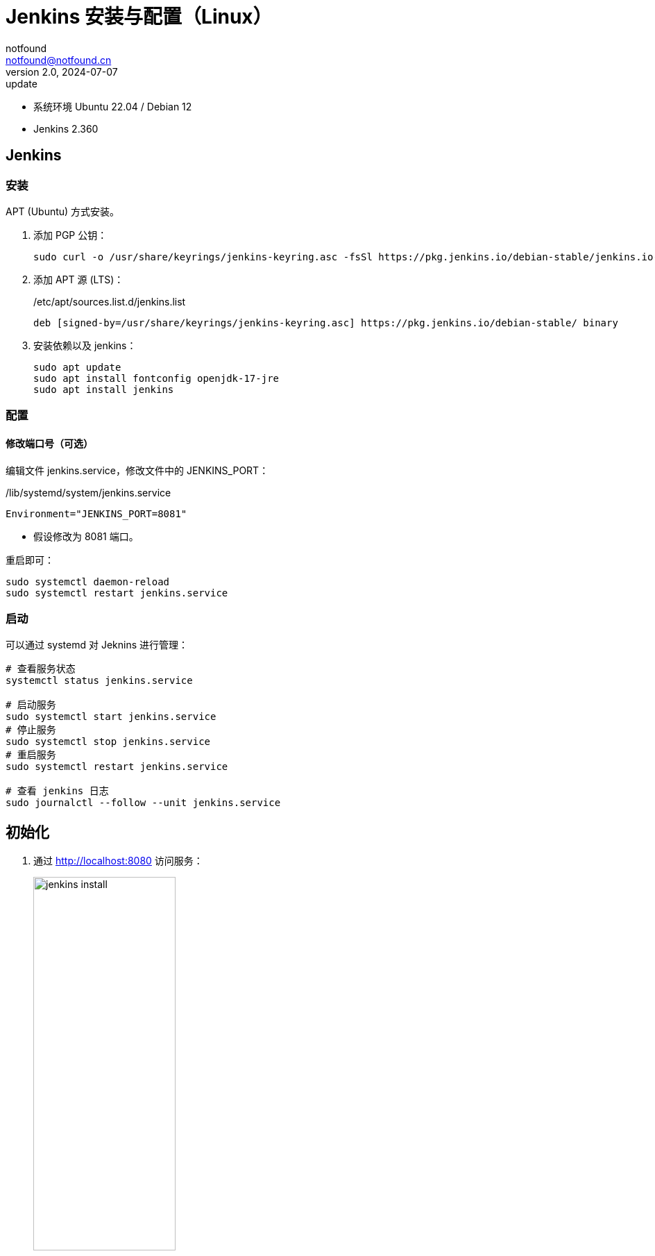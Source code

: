 =  Jenkins 安装与配置（Linux）
notfound <notfound@notfound.cn>
2.0, 2024-07-07: update
:sectanchors:

:page-slug: jenkins-install
:page-category: jenkins
:page-tags: jenkins,linux

* 系统环境 Ubuntu 22.04 / Debian 12
* Jenkins 2.360

## Jenkins

### 安装

APT (Ubuntu) 方式安装。

1. 添加 PGP 公钥：
+
[source,bash]
----
sudo curl -o /usr/share/keyrings/jenkins-keyring.asc -fsSl https://pkg.jenkins.io/debian-stable/jenkins.io-2023.key
----
+
2. 添加 APT 源 (LTS)：
+
./etc/apt/sources.list.d/jenkins.list
[source,apt]
----
deb [signed-by=/usr/share/keyrings/jenkins-keyring.asc] https://pkg.jenkins.io/debian-stable/ binary
----
+
3. 安装依赖以及 jenkins：
+
[source,bash]
----
sudo apt update
sudo apt install fontconfig openjdk-17-jre
sudo apt install jenkins
----

=== 配置

==== 修改端口号（可选）

编辑文件 jenkins.service，修改文件中的 JENKINS_PORT：

./lib/systemd/system/jenkins.service
[source,systemd]
----
Environment="JENKINS_PORT=8081"
----
* 假设修改为 8081 端口。

重启即可：

[source,bash]
----
sudo systemctl daemon-reload
sudo systemctl restart jenkins.service
----

=== 启动
 
可以通过 systemd 对 Jeknins 进行管理：

[source,bash]
----
# 查看服务状态
systemctl status jenkins.service

# 启动服务
sudo systemctl start jenkins.service
# 停止服务
sudo systemctl stop jenkins.service
# 重启服务
sudo systemctl restart jenkins.service

# 查看 jenkins 日志
sudo journalctl --follow --unit jenkins.service
----

== 初始化

1. 通过 http://localhost:8080 访问服务：
+
.解锁
image::/images/jenkins-install-01.png[jenkins install,50%]
+
复制初始化密码：
+
[source,bash]
----
sudo cat /var/lib/jenkins/secrets/initialAdminPassword
----
+
2. 安装默认插件：
+
.插件
image::/images/jenkins-install-02.png[jenkins install,50%]
+
3. 设置用户名和密码：
+
.用户
image::/images/jenkins-install-03.png[jenkins install,50%]
+
4. 设置 URL（可选）：
+
.URL
image::/images/jenkins-install-04.png[jenkins install,50%]
+
5. 设置完成，开始使用：
+
.主页
image::/images/jenkins-install-05.png[jenkins install,50%]

== Nginx

通过 Nginx 反向代理到 Jenkins。

=== 安装

[source,bash]
----
sudo apt install nginx
----

=== 配置

添加配置文件 `/etc/nginx/conf.d/jenkins.conf`：

./etc/nginx/conf.d/jenkins.conf
[source,nginx]
----
upstream jenkins {
    keepalive 32;          # keepalive connections
    server 127.0.0.1:8080; # jenkins ip and port
}

# Required for Jenkins websocket agents
map $http_upgrade $connection_upgrade {
    default upgrade;
    '' close;
}

server {
    listen          80;       # Listen on port 80 for IPv4 requests
    # listen          443 ssl;

    server_name     jenkins.notfound.cn;  # replace 'jenkins.notfound.cn' with your server domain name

    # ssl_certificate     /etc/nginx/cert.d/notfound.cn.crt;
    # ssl_certificate_key /etc/nginx/cert.d/notfound.cn.key;
    # ssl_protocols       TLSv1 TLSv1.1 TLSv1.2 TLSv1.3;

    # this is the jenkins web root directory
    # (mentioned in the output of "systemctl cat jenkins")
    root            /var/cache/jenkins/war;

    access_log      /var/log/nginx/jenkins.access.log;
    error_log       /var/log/nginx/jenkins.error.log;

    # pass through headers from Jenkins that Nginx considers invalid
    ignore_invalid_headers off;

    location ~ "^/static/[0-9a-fA-F]{8}\/(.*)$" {
        # rewrite all static files into requests to the root
        # E.g /static/12345678/css/something.css will become /css/something.css
        rewrite "^/static/[0-9a-fA-F]{8}\/(.*)" /$1 last;
    }

    location /userContent {
        # have nginx handle all the static requests to userContent folder
        # note : This is the $JENKINS_HOME dir
        root /var/lib/jenkins/;
        if (!-f $request_filename){
          # this file does not exist, might be a directory or a /**view** url
          rewrite (.*) /$1 last;
          break;
        }
        sendfile on;
    }

    location / {
        sendfile off;
        proxy_pass         http://jenkins;
        proxy_redirect     default;
        proxy_http_version 1.1;

        # Required for Jenkins websocket agents
        proxy_set_header   Connection        $connection_upgrade;
        proxy_set_header   Upgrade           $http_upgrade;

        proxy_set_header   Host              $host;
        proxy_set_header   X-Real-IP         $remote_addr;
        proxy_set_header   X-Forwarded-For   $proxy_add_x_forwarded_for;
        proxy_set_header   X-Forwarded-Proto $scheme;
        proxy_max_temp_file_size 0;

        #this is the maximum upload size
        client_max_body_size       10m;
        client_body_buffer_size    128k;

        proxy_connect_timeout      90;
        proxy_send_timeout         90;
        proxy_read_timeout         90;
        proxy_buffering            off;
        proxy_request_buffering    off; # Required for HTTP CLI commands
        proxy_set_header Connection ""; # Clear for keepalive
    }
}
----
* `upstream` 设置 Jenkins IP 和端口
* `server_name` 设置域名，根据需要修改
* `root` 通过 jenkins.service 获取，其中 `%C` 为系统缓存根目录 `/var/cache`，所以完整路径为 `/var/cache/jenkins/war` ：
+
[source,bash]
----
systemctl cat jenkins | grep "JENKINS_WEBROOT"
# # $JENKINS_WEBROOT.
# Environment="JENKINS_WEBROOT=%C/jenkins/war"
----
+
* `proxy_pass` 设置反向代理

路径 `/var/cache/jenkins/war` 的用户和组都为 `jenkins`，Nginx 进程无权限访问，需要将 Nginx 用户 `www-data` 添加到 jenkins 组：

[source,bash]
----
sudo usermod -aG jenkins www-data
----

重启 Nginx 即可：

[source,bash]
----
sudo nginx -t                           # 测试 Nginx 配置
sudo systemctl restart nginx.service    # 重启 Nginx
----

== 参考

* https://pkg.jenkins.io/debian/
* https://pkg.jenkins.io/redhat/
* https://www.jenkins.io/doc/book/installing/linux/#debianubuntu
* https://www.jenkins.io/doc/book/system-administration/reverse-proxy-configuration-nginx/
* https://www.jenkins.io/doc/book/system-administration/reverse-proxy-configuration-troubleshooting/
* https://www.freedesktop.org/software/systemd/man/systemd.unit.html#Specifiers
